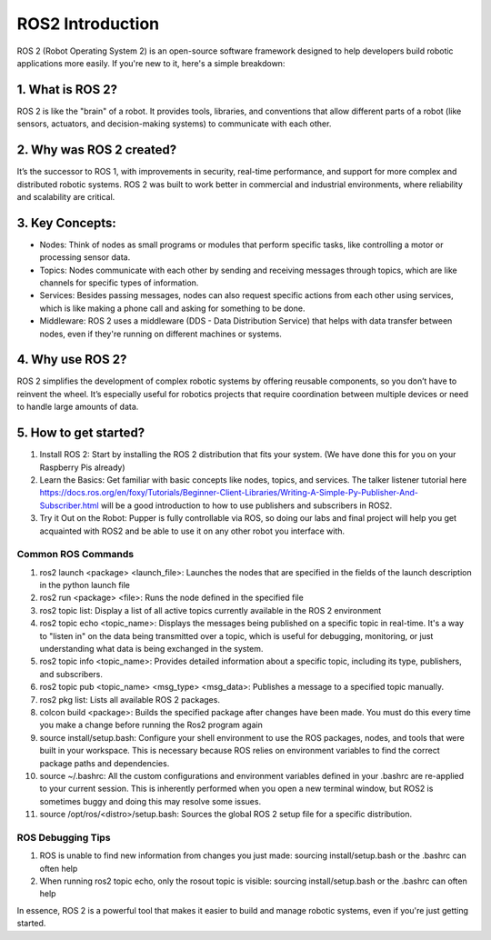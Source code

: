 ROS2 Introduction
=================

ROS 2 (Robot Operating System 2) is an open-source software framework designed to help developers build robotic applications more easily. If you're new to it, here's a simple breakdown:

1. What is ROS 2?
^^^^^^^^^^^^^^^^^

ROS 2 is like the "brain" of a robot. It provides tools, libraries, and conventions that allow different parts of a robot (like sensors, actuators, and decision-making systems) to communicate with each other.

2. Why was ROS 2 created?
^^^^^^^^^^^^^^^^^^^^^^^^^

It’s the successor to ROS 1, with improvements in security, real-time performance, and support for more complex and distributed robotic systems. ROS 2 was built to work better in commercial and industrial environments, where reliability and scalability are critical.

3. Key Concepts:
^^^^^^^^^^^^^^^^

* Nodes: Think of nodes as small programs or modules that perform specific tasks, like controlling a motor or processing sensor data.
* Topics: Nodes communicate with each other by sending and receiving messages through topics, which are like channels for specific types of information.
* Services: Besides passing messages, nodes can also request specific actions from each other using services, which is like making a phone call and asking for something to be done.
* Middleware: ROS 2 uses a middleware (DDS - Data Distribution Service) that helps with data transfer between nodes, even if they're running on different machines or systems.

4. Why use ROS 2?
^^^^^^^^^^^^^^^^^

ROS 2 simplifies the development of complex robotic systems by offering reusable components, so you don’t have to reinvent the wheel. It’s especially useful for robotics projects that require coordination between multiple devices or need to handle large amounts of data.

5. How to get started?
^^^^^^^^^^^^^^^^^^^^^^
#. Install ROS 2: Start by installing the ROS 2 distribution that fits your system. (We have done this for you on your Raspberry Pis already)
#. Learn the Basics: Get familiar with basic concepts like nodes, topics, and services. The talker listener tutorial here https://docs.ros.org/en/foxy/Tutorials/Beginner-Client-Libraries/Writing-A-Simple-Py-Publisher-And-Subscriber.html will be a good introduction to how to use publishers and subscribers in ROS2. 
#. Try it Out on the Robot: Pupper is fully controllable via ROS, so doing our labs and final project will help you get acquainted with ROS2 and be able to use it on any other robot you interface with. 

Common ROS Commands
___________________
#. ros2 launch <package> <launch_file>: Launches the nodes that are specified in the fields of the launch description in the python launch file
#. ros2 run <package> <file>: Runs the node defined in the specified file
#. ros2 topic list: Display a list of all active topics currently available in the ROS 2 environment
#. ros2 topic echo <topic_name>: Displays the messages being published on a specific topic in real-time. It's a way to "listen in" on the data being transmitted over a topic, which is useful for debugging, monitoring, or just understanding what data is being exchanged in the system.
#. ros2 topic info <topic_name>: Provides detailed information about a specific topic, including its type, publishers, and subscribers.
#. ros2 topic pub <topic_name> <msg_type> <msg_data>: Publishes a message to a specified topic manually.
#. ros2 pkg list: Lists all available ROS 2 packages.
#. colcon build <package>: Builds the specified package after changes have been made. You must do this every time you make a change before running the Ros2 program again
#. source install/setup.bash: Configure your shell environment to use the ROS packages, nodes, and tools that were built in your workspace. This is necessary because ROS relies on environment variables to find the correct package paths and dependencies.
#. source ~/.bashrc: All the custom configurations and environment variables defined in your .bashrc are re-applied to your current session. This is inherently performed when you open a new terminal window, but ROS2 is sometimes buggy and doing this may resolve some issues.
#. source /opt/ros/<distro>/setup.bash: Sources the global ROS 2 setup file for a specific distribution.

ROS Debugging Tips
__________________
#. ROS is unable to find new information from changes you just made: sourcing install/setup.bash or the .bashrc can often help
#. When running ros2 topic echo, only the \rosout topic is visible: sourcing install/setup.bash or the .bashrc can often help


In essence, ROS 2 is a powerful tool that makes it easier to build and manage robotic systems, even if you're just getting started.
